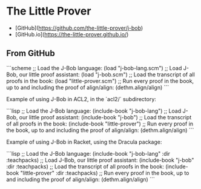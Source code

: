 * The Little Prover
- [GitHub](https://github.com/the-little-prover/j-bob)
- [GitHub.io](https://the-little-prover.github.io/)
** From GitHub
```scheme
;; Load the J-Bob language:
(load "j-bob-lang.scm")
;; Load J-Bob, our little proof assistant:
(load "j-bob.scm")
;; Load the transcript of all proofs in the book:
(load "little-prover.scm")
;; Run every proof in the book, up to and including the proof of align/align:
(dethm.align/align)
```

Example of using J-Bob in ACL2, in the `acl2/` subdirectory:

```lisp
;; Load the J-Bob language:
(include-book "j-bob-lang")
;; Load J-Bob, our little proof assistant:
(include-book "j-bob")
;; Load the transcript of all proofs in the book:
(include-book "little-prover")
;; Run every proof in the book, up to and including the proof of align/align:
(dethm.align/align)
```

Example of using J-Bob in Racket, using the Dracula package:

```lisp
;; Load the J-Bob language:
(include-book "j-bob-lang" :dir :teachpacks)
;; Load J-Bob, our little proof assistant:
(include-book "j-bob" :dir :teachpacks)
;; Load the transcript of all proofs in the book:
(include-book "little-prover" :dir :teachpacks)
;; Run every proof in the book, up to and including the proof of align/align:
(dethm.align/align)
```
